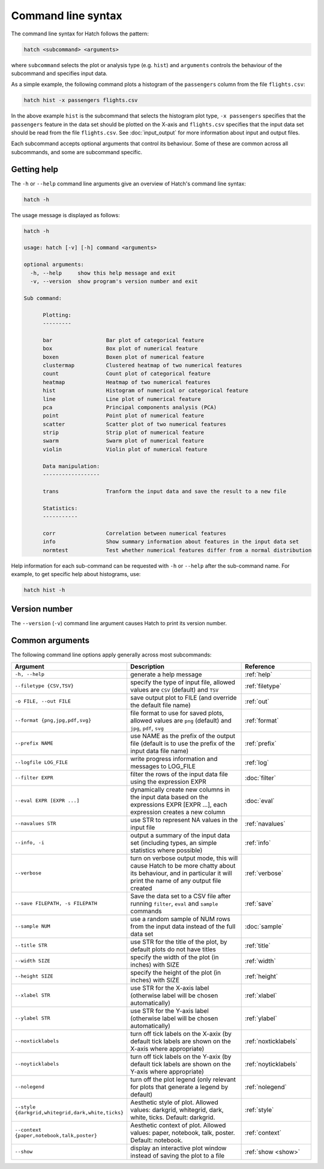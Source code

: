 Command line syntax
*******************

The command line syntax for Hatch follows the pattern:

.. code-block:: bash

    hatch <subcommand> <arguments>

where ``subcommand`` selects the plot or analysis type (e.g. ``hist``) and ``arguments`` controls the behaviour of the subcommand and specifies input data.

As a simple example, the following command plots a histogram of the ``passengers`` column from the file ``flights.csv``:

.. code-block:: bash

    hatch hist -x passengers flights.csv 

In the above example ``hist`` is the subcommand that selects the histogram plot type, ``-x passengers`` specifies that the ``passengers`` feature in the data set should be plotted on the X-axis
and ``flights.csv`` specifies that the input data set should be read from the file ``flights.csv``. See :doc:`input_output` for more information about input and output files.

Each subcommand accepts optional arguments that control its behaviour. Some of these are common across all subcommands, and some are subcommand specific. 

.. _help:

Getting help
============

The ``-h`` or ``--help`` command line arguments give an overview of Hatch's command line syntax:

.. code-block:: bash

    hatch -h

The usage message is displayed as follows:

.. code-block:: text 


    hatch -h

    usage: hatch [-v] [-h] command <arguments>
    
    optional arguments:
      -h, --help     show this help message and exit
      -v, --version  show program's version number and exit
    
    Sub command:
    
          Plotting:
          ---------
    
          bar                 Bar plot of categorical feature
          box                 Box plot of numerical feature
          boxen               Boxen plot of numerical feature
          clustermap          Clustered heatmap of two numerical features
          count               Count plot of categorical feature
          heatmap             Heatmap of two numerical features
          hist                Histogram of numerical or categorical feature
          line                Line plot of numerical feature
          pca                 Principal components analysis (PCA)
          point               Point plot of numerical feature
          scatter             Scatter plot of two numerical features
          strip               Strip plot of numerical feature
          swarm               Swarm plot of numerical feature
          violin              Violin plot of numerical feature
    
          Data manipulation:
          ------------------
    
          trans               Tranform the input data and save the result to a new file
    
          Statistics:
          -----------
    
          corr                Correlation between numerical features
          info                Show summary information about features in the input data set
          normtest            Test whether numerical features differ from a normal distribution



Help information for each sub-command can be requested with ``-h`` or ``--help``
after the sub-command name. For example, to get specific help about histograms, use:

.. code-block:: bash

    hatch hist -h

.. _version:

Version number
==============

The ``--version`` (``-v``) command line argument causes Hatch to print its version number.

Common arguments
================

The following command line options apply generally across most subcommands: 

.. list-table:: 
   :widths: 1 2 1
   :header-rows: 1

   * - Argument
     - Description
     - Reference
   * - ``-h, --help``
     - generate a help message
     - :ref:`help`
   * - ``--filetype {CSV,TSV}``
     - specify the type of input file, allowed values are ``CSV`` (default) and ``TSV``
     - :ref:`filetype`
   * - ``-o FILE, --out FILE``
     - save output plot to FILE (and override the default file name) 
     - :ref:`out`
   * - ``--format {png,jpg,pdf,svg}``
     - file format to use for saved plots, allowed values are ``png`` (default) and ``jpg``, ``pdf``, ``svg``
     - :ref:`format`
   * - ``--prefix NAME``
     - use NAME as the prefix of the output file (default is to use the prefix of the input data file name)
     - :ref:`prefix`
   * - ``--logfile LOG_FILE``
     - write progress information and messages to LOG_FILE 
     - :ref:`log`
   * - ``--filter EXPR``
     - filter the rows of the input data file using the expression EXPR
     - :doc:`filter` 
   * - ``--eval EXPR [EXPR ...]``
     - dynamically create new columns in the input data based on the expressions EXPR [EXPR ...], each expression creates a new column
     - :doc:`eval` 
   * - ``--navalues STR``
     - use STR to represent NA values in the input file 
     - :ref:`navalues` 
   * - ``--info, -i``
     - output a summary of the input data set (including types, an simple statistics where possible)
     - :ref:`info` 
   * - ``--verbose``
     - turn on verbose output mode, this will cause Hatch to be more chatty about its behaviour, and in particular it will print the name of any output file created 
     - :ref:`verbose` 
   * - ``--save FILEPATH, -s FILEPATH``
     - Save the data set to a CSV file after running ``filter``, ``eval`` and ``sample`` commands
     - :ref:`save` 
   * - ``--sample NUM``
     - use a random sample of NUM rows from the input data instead of the full data set
     - :doc:`sample`
   * - ``--title STR``
     - use STR for the title of the plot, by default plots do not have titles
     - :ref:`title` 
   * - ``--width SIZE``
     - specify the width of the plot (in inches) with SIZE
     - :ref:`width` 
   * - ``--height SIZE``
     - specify the height of the plot (in inches) with SIZE
     - :ref:`height` 
   * - ``--xlabel STR``
     - use STR for the X-axis label (otherwise label will be chosen automatically)
     - :ref:`xlabel` 
   * - ``--ylabel STR``
     - use STR for the Y-axis label (otherwise label will be chosen automatically)
     - :ref:`ylabel` 
   * - ``--noxticklabels``
     - turn off tick labels on the X-axix (by default tick labels are shown on the X-axis where appropriate)
     - :ref:`noxticklabels` 
   * - ``--noyticklabels`` 
     - turn off tick labels on the Y-axix (by default tick labels are shown on the Y-axis where appropriate)
     - :ref:`noyticklabels` 
   * - ``--nolegend``
     - turn off the plot legend (only relevant for plots that generate a legend by default)
     - :ref:`nolegend` 
   * - ``--style {darkgrid,whitegrid,dark,white,ticks}``
     - Aesthetic style of plot. Allowed values: darkgrid, whitegrid, dark, white, ticks. Default: darkgrid.
     - :ref:`style` 
   * - ``--context {paper,notebook,talk,poster}``
     - Aesthetic context of plot. Allowed values: paper, notebook, talk, poster.  Default: notebook.
     - :ref:`context` 
   * - ``--show``
     - display an interactive plot window instead of saving the plot to a file 
     - :ref:`show <show>` 
